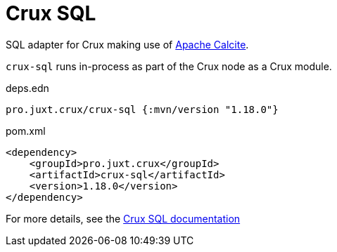 = Crux SQL

SQL adapter for Crux making use of https://calcite.apache.org/[Apache Calcite].

`crux-sql` runs in-process as part of the Crux node as a Crux module.

.deps.edn
[source,clojure]
----
pro.juxt.crux/crux-sql {:mvn/version "1.18.0"}
----

.pom.xml
[source,xml]
----
<dependency>
    <groupId>pro.juxt.crux</groupId>
    <artifactId>crux-sql</artifactId>
    <version>1.18.0</version>
</dependency>
----

For more details, see the https://opencrux.com/reference/sql.html[Crux SQL documentation]
